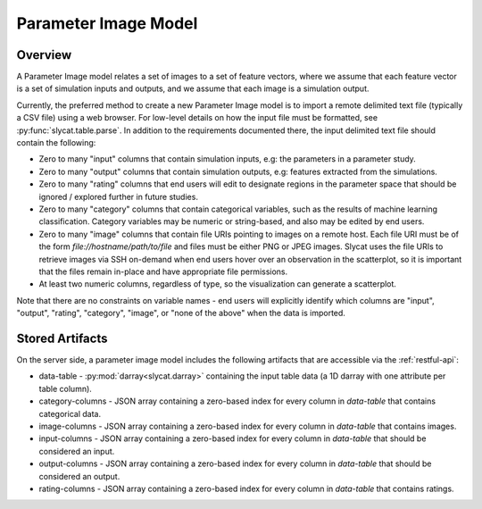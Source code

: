 .. _Parameter Image Model:

Parameter Image Model
=====================

Overview
--------

A Parameter Image model relates a set of images to a set of feature vectors,
where we assume that each feature vector is a set of simulation inputs and
outputs, and we assume that each image is a simulation output.

Currently, the preferred method to create a new Parameter Image model is to
import a remote delimited text file (typically a CSV file) using a web browser.
For low-level details on how the input file must be formatted, see
:py:func:`slycat.table.parse`.  In addition to the requirements documented
there, the input delimited text file should contain the following:

* Zero to many "input" columns that contain simulation inputs, e.g: the parameters in a parameter study.
* Zero to many "output" columns that contain simulation outputs, e.g: features extracted from the simulations.
* Zero to many "rating" columns that end users will edit to designate regions in the parameter
  space that should be ignored / explored further in future studies.
* Zero to many "category" columns that contain categorical variables, such as the results
  of machine learning classification.  Category variables may be numeric or string-based,
  and also may be edited by end users.
* Zero to many "image" columns that contain file URIs pointing to images on a remote host.
  Each file URI must be of the form *file://hostname/path/to/file* and files must
  be either PNG or JPEG images.  Slycat uses the file URIs to retrieve images
  via SSH on-demand when end users hover over an observation in the
  scatterplot, so it is important that the files remain in-place and have
  appropriate file permissions.
* At least two numeric columns, regardless of type, so the visualization can generate a scatterplot.

Note that there are no constraints on variable names - end users will explicitly identify which columns
are "input", "output", "rating", "category", "image", or "none of the above" when the data is imported.

Stored Artifacts
----------------

On the server side, a parameter image model includes the following artifacts that are accessible via the :ref:`restful-api`:

* data-table - :py:mod:`darray<slycat.darray>` containing the input table data (a 1D darray with one attribute per table column).
* category-columns - JSON array containing a zero-based index for every column in `data-table` that contains categorical data.
* image-columns - JSON array containing a zero-based index for every column in `data-table` that contains images.
* input-columns - JSON array containing a zero-based index for every column in `data-table` that should be considered an input.
* output-columns - JSON array containing a zero-based index for every column in `data-table` that should be considered an output.
* rating-columns - JSON array containing a zero-based index for every column in `data-table` that contains ratings.
